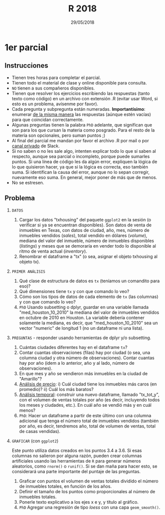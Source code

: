 #    -*- mode: org -*-
#+TITLE: R 2018
#+DATE: 29/05/2018
#+AUTHOR: Luis G. Moyano
#+EMAIL: lgmoyano@gmail.com

#+OPTIONS: author:nil date:t email:nil
#+OPTIONS: ^:nil _:nil
#+STARTUP: showall expand
#+options: toc:nil
#+REVEAL_ROOT: ../../reveal.js/
#+REVEAL_TITLE_SLIDE_TEMPLATE: Recursive Search
#+OPTIONS: reveal_center:t reveal_progress:t reveal_history:nil reveal_control:t
#+OPTIONS: reveal_rolling_links:nil reveal_keyboard:t reveal_overview:t num:nil
#+OPTIONS: reveal_title_slide:"<h1>%t</h1><h3>%d</h3>"
#+REVEAL_MARGIN: 0.1
#+REVEAL_MIN_SCALE: 0.5
#+REVEAL_MAX_SCALE: 2.5
#+REVEAL_TRANS: slide
#+REVEAL_SPEED: fast
#+REVEAL_THEME: my_moon
#+REVEAL_HEAD_PREAMBLE: <meta name="description" content="Programación en R 2017">
#+REVEAL_POSTAMBLE: <p> @luisgmoyano </p>
#+REVEAL_PLUGINS: (highlight)
#+REVEAL_HIGHLIGHT_CSS: %r/lib/css/zenburn.css
#+REVEAL_HLEVEL: 1

# # (setq org-reveal-title-slide "<h1>%t</h1><br/><h2>%a</h2><h3>%e / <a href=\"http://twitter.com/ben_deane\">@ben_deane</a></h3><h2>%d</h2>")
# # (setq org-reveal-title-slide 'auto)
# # see https://github.com/yjwen/org-reveal/commit/84a445ce48e996182fde6909558824e154b76985

# #+OPTIONS: reveal_width:1200 reveal_height:800
# #+OPTIONS: toc:1
# #+REVEAL_PLUGINS: (markdown notes)
# #+REVEAL_EXTRA_CSS: ./local
# ## black, blood, league, moon, night, serif, simple, sky, solarized, source, template, white
# #+REVEAL_HEADER: <meta name="description" content="Programación en R 2017">
# #+REVEAL_FOOTER: <meta name="description" content="Programación en R 2017">


#+begin_src yaml :exports (when (eq org-export-current-backend 'md) "results") :exports (when (eq org-export-current-backend 'reveal) "none") :results value html 
--- 
layout: default 
title: Parcial 1 - recuperatorio
--- 
#+end_src 
#+results:

# #+begin_html
# <img src="right-fail.png">
# #+end_html

# #+ATTR_REVEAL: :frag roll-in

* 1er parcial
** Instrucciones
- Tienen tres horas para completar el parcial.
- Tienen todo el material de clase y online disponible para consulta.
- ~NO~ tienen a sus compañeros disponibles.
- Tienen que resolver los ejercicios escribiendo las respuestas (tanto texto como código) en un
  archivo con extensión .R (evitar usar Word, si esto es un problema, avísenme por favor).
- Cada pregunta y subpregunta están numeradas. *Importantísimo*: enumerar _de la misma manera_ las
  respuestas (aúnque estén vacías) para que coincidan correctamente.
- Algunas preguntas tienen la palabra ~PhD~ adelante, que significan que son para los que cursan la
  materia como posgrado. Para el resto de la materia son opcionales, pero suman puntos ;) 
- Al final del parcial me mandan por favor el archivo .R por mail o por _canal privado_ de Slack.
- Si no saben o no les sale algo, intenten explicar todo lo que sí saben al respecto, aunque sea
  parcial o incompleto, porque puede sumarles puntos. Si una línea de código les da algún error,
  expliquen la lógica de lo que quisieron hacer, ya que si la lógica es correcta, eso también
  suma. Si identifican la causa del error, aunque no lo sepan corregir, nuevamente eso suma. En
  general, mejor poner de más que de menos.
- No se estresen.

** Problema 

1. =DATOS=
   1. Cargar los datos "txhousing" del paquete ~ggplot2~ en la sesión (o verificar si ya se encuentran
      disponibles). Son datos de venta de inmuebles en Texas, con datos de ciudad, año, mes, número
      de inmuebles vendidos (/sales/), total vendido en dólares (/volume/), mediana del valor del
      inmueble, número de inmuebles disponibles (/listings/) y meses que se demoraría en vender todo
      lo disponible al ritmo de venta actual (/inventory/). 
   2. Renombrar el dataframe a "tx" (o sea, asignar el objeto txhousing al objeto tx).

2. =PRIMER ANÁLISIS=
   1. Qué clase de estructura de datos es ~tx~ (teníamos un comandito para eso)?
   2. Qué dimensiones tiene ~tx~ y con que comando lo veo?
   3. Cómo son los tipos de datos de cada elemento de ~tx~ (las columnas) y con que comando lo veo?
   4. ~PhD~ Usando subsetting o dplyr, guardar en una variable llamada "med_houston_10_2010" la mediana del valor de
      inmuebles vendidos en octubre de 2010 en Houston. La variable debería contener solamente la
      mediana, es decir, que "med_houston_10_2010" sea un vector "numeric" de longitud 1 (no un dataframe ni una lista).

3. =PREGUNTAS= - responder usando herramientas de dplyr y/o subsetting.
   1. Cuántas ciudades diferentes hay en el dataframe ~tx~? 
   2. Contar cuantas observaciones (filas) hay por ciudad (o sea, una columna ciudad y otra número de
      observaciones). Contar cuantas hay por año (idem a lo anterior, año y al lado, número de
      observaciones).
   3. En que mes y año se vendieron más inmuebles en la ciudad de "Amarillo"? 
   4. _Análisis de precio_: i)  Cuál ciudad tiene los inmuebles más caros (en promedio)?
                            ii) Cuál los más baratos? 
   5. _Análisis temporal_: construir una nuevo dataframe, llamado "tx_tot_y", con el volumen de ventas
      totales por año (es decir, incluyendo todos los meses y ciudades, etc.). En cuál
      año se vendió más y en cuál menos? 
   6. ~PhD~: Hacer un dataframe a partir de este último con una columna adicional que tenga el número total de inmuebles vendidos (también por año, es decir, tendremos año, total de volumen de ventas, total de casas vendidas).

4. =GRAFICAR= (con ~ggplot2~)

   Este punto utiliza datos creados en los puntos 3.4 a 3.6. Si esas columnas no salieron por alguna
   razón, pueden crear columnas artificiales usando las herramientas de ~R~ para generar números
   aleatorios, como ~rnorm()~ o ~runif()~. Si se dan maña para hacer esto, se considerará una parte
   importante del puntaje de las preguntas.

   1. Graficar con puntos el volumen de ventas totales dividido el número de inmuebles totales, en función de los años. 
   2. Definir el tamaño de los puntos como proporcionales al número de inmuebles totales.
   3. Ponerle texto explicativo a los ejes x e y, y título al gráfico.
   4. ~PhD~ Agregar una regresión de tipo /loess/ con una capa ~geom_smooth()~. 

